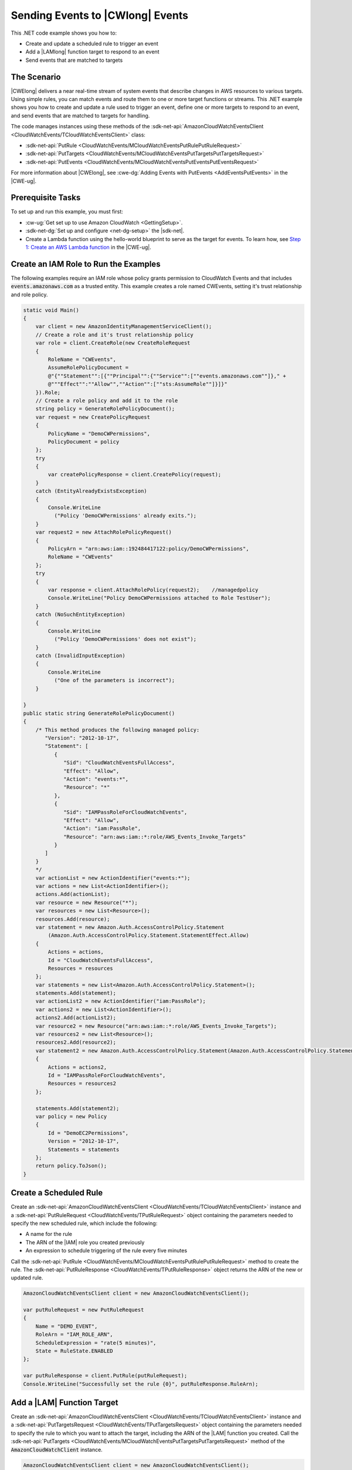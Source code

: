 .. Copyright 2010-2018 Amazon.com, Inc. or its affiliates. All Rights Reserved.

   This work is licensed under a Creative Commons Attribution-NonCommercial-ShareAlike 4.0
   International License (the "License"). You may not use this file except in compliance with the
   License. A copy of the License is located at http://creativecommons.org/licenses/by-nc-sa/4.0/.

   This file is distributed on an "AS IS" BASIS, WITHOUT WARRANTIES OR CONDITIONS OF ANY KIND,
   either express or implied. See the License for the specific language governing permissions and
   limitations under the License.

.. _cloudwatch-examples-sending-events:


#################################
Sending Events to |CWlong| Events
#################################

.. meta::
   :description: Use this .NET code example to send events to Amazon CloudWatch Events.
   :keywords: AWS SDK for .NET examples, CloudWatch events


This .NET code example shows you how to:

* Create and update a scheduled rule to trigger an event
* Add a |LAMlong| function target to respond to an event
* Send events that are matched to targets

The Scenario
============

|CWElong| delivers a near real-time stream of system events that describe changes in AWS
resources to various targets. Using simple rules, you can match events and route them to one
or more target functions or streams. This .NET example shows you how to create and update a rule used
to trigger an event, define one or more targets to respond to an event, and send events that are matched
to targets for handling.

The code manages instances using these methods of the
:sdk-net-api:`AmazonCloudWatchEventsClient <CloudWatchEvents/TCloudWatchEventsClient>` class:

* :sdk-net-api:`PutRule <CloudWatchEvents/MCloudWatchEventsPutRulePutRuleRequest>`
* :sdk-net-api:`PutTargets <CloudWatchEvents/MCloudWatchEventsPutTargetsPutTargetsRequest>`
* :sdk-net-api:`PutEvents <CloudWatchEvents/MCloudWatchEventsPutEventsPutEventsRequest>`

For more information about |CWElong|, see :cwe-dg:`Adding Events with PutEvents <AddEventsPutEvents>` in
the |CWE-ug|.

Prerequisite Tasks
==================

To set up and run this example, you must first:

* :cw-ug:`Get set up to use Amazon CloudWatch <GettingSetup>`.
* :sdk-net-dg:`Set up and configure <net-dg-setup>` the |sdk-net|.
*  Create a Lambda function using the hello-world blueprint to serve as the target for events. To 
   learn how, see `Step 1: Create an AWS Lambda function <http://docs.aws.amazon.com/lambda/latest/dg/tutorial-scheduled-events-create-function.html>`_ 
   in the |CWE-ug|.
   
Create an IAM Role to Run the Examples
======================================

The following examples require an IAM role whose policy grants permission to CloudWatch Events and 
that includes :code:`events.amazonaws.com` as a trusted entity. This example creates a role named 
CWEvents, setting it's trust relationship and role policy. 

.. code-block:: c#

        static void Main()
        {
            var client = new AmazonIdentityManagementServiceClient();
            // Create a role and it's trust relationship policy
            var role = client.CreateRole(new CreateRoleRequest
            {
                RoleName = "CWEvents",
                AssumeRolePolicyDocument = 
                @"{""Statement"":[{""Principal"":{""Service"":[""events.amazonaws.com""]}," + 
                @"""Effect"":""Allow"",""Action"":[""sts:AssumeRole""]}]}"
            }).Role;
            // Create a role policy and add it to the role
            string policy = GenerateRolePolicyDocument();
            var request = new CreatePolicyRequest
            {
                PolicyName = "DemoCWPermissions",
                PolicyDocument = policy
            };
            try
            {
                var createPolicyResponse = client.CreatePolicy(request);
            }
            catch (EntityAlreadyExistsException)
            {
                Console.WriteLine
                  ("Policy 'DemoCWPermissions' already exits.");
            }
            var request2 = new AttachRolePolicyRequest()
            {
                PolicyArn = "arn:aws:iam::192484417122:policy/DemoCWPermissions",
                RoleName = "CWEvents"
            };
            try
            {
                var response = client.AttachRolePolicy(request2);    //managedpolicy
                Console.WriteLine("Policy DemoCWPermissions attached to Role TestUser");
            }
            catch (NoSuchEntityException)
            {
                Console.WriteLine
                  ("Policy 'DemoCWPermissions' does not exist");
            }
            catch (InvalidInputException)
            {
                Console.WriteLine
                  ("One of the parameters is incorrect");
            }

        }
        public static string GenerateRolePolicyDocument()
        {
            /* This method produces the following managed policy:
               "Version": "2012-10-17",
               "Statement": [
                  {
                     "Sid": "CloudWatchEventsFullAccess",
                     "Effect": "Allow",
                     "Action": "events:*",
                     "Resource": "*"
                  },
                  {
                     "Sid": "IAMPassRoleForCloudWatchEvents",
                     "Effect": "Allow",
                     "Action": "iam:PassRole",
                     "Resource": "arn:aws:iam::*:role/AWS_Events_Invoke_Targets"
                  }      
               ]
            }
            */
            var actionList = new ActionIdentifier("events:*");
            var actions = new List<ActionIdentifier>();
            actions.Add(actionList);
            var resource = new Resource("*");
            var resources = new List<Resource>();
            resources.Add(resource);
            var statement = new Amazon.Auth.AccessControlPolicy.Statement
                (Amazon.Auth.AccessControlPolicy.Statement.StatementEffect.Allow)
            {
                Actions = actions,
                Id = "CloudWatchEventsFullAccess",
                Resources = resources
            };
            var statements = new List<Amazon.Auth.AccessControlPolicy.Statement>();
            statements.Add(statement);
            var actionList2 = new ActionIdentifier("iam:PassRole");
            var actions2 = new List<ActionIdentifier>();
            actions2.Add(actionList2);
            var resource2 = new Resource("arn:aws:iam::*:role/AWS_Events_Invoke_Targets");
            var resources2 = new List<Resource>();
            resources2.Add(resource2);
            var statement2 = new Amazon.Auth.AccessControlPolicy.Statement(Amazon.Auth.AccessControlPolicy.Statement.StatementEffect.Allow)
            {
                Actions = actions2,
                Id = "IAMPassRoleForCloudWatchEvents",
                Resources = resources2
            };

            statements.Add(statement2);
            var policy = new Policy
            {
                Id = "DemoEC2Permissions",
                Version = "2012-10-17",
                Statements = statements
            };
            return policy.ToJson();
        }

        
Create a Scheduled Rule
=======================

Create an :sdk-net-api:`AmazonCloudWatchEventsClient <CloudWatchEvents/TCloudWatchEventsClient>`
instance and a :sdk-net-api:`PutRuleRequest <CloudWatchEvents/TPutRuleRequest>` object
containing the parameters needed to specify the new scheduled rule, which include the following:

* A name for the rule
* The ARN of the |IAM| role you created previously
* An expression to schedule triggering of the rule every five minutes

Call the :sdk-net-api:`PutRule <CloudWatchEvents/MCloudWatchEventsPutRulePutRuleRequest>` method
to create the rule. The :sdk-net-api:`PutRuleResponse <CloudWatchEvents/TPutRuleResponse>`
object returns the ARN of the new or updated rule.

.. code-block:: c#

            AmazonCloudWatchEventsClient client = new AmazonCloudWatchEventsClient();

            var putRuleRequest = new PutRuleRequest
            {
                Name = "DEMO_EVENT",
                RoleArn = "IAM_ROLE_ARN",
                ScheduleExpression = "rate(5 minutes)",
                State = RuleState.ENABLED
            };

            var putRuleResponse = client.PutRule(putRuleRequest);
            Console.WriteLine("Successfully set the rule {0}", putRuleResponse.RuleArn);

Add a |LAM| Function Target
============================

Create an :sdk-net-api:`AmazonCloudWatchEventsClient <CloudWatchEvents/TCloudWatchEventsClient>` instance
and a :sdk-net-api:`PutTargetsRequest <CloudWatchEvents/TPutTargetsRequest>` object containing
the parameters needed to specify the rule to which you want to attach the target, including the ARN
of the |LAM| function you created. Call the :sdk-net-api:`PutTargets <CloudWatchEvents/MCloudWatchEventsPutTargetsPutTargetsRequest>`
method of the :code:`AmazonCloudWatchClient` instance.

.. code-block:: c#

            AmazonCloudWatchEventsClient client = new AmazonCloudWatchEventsClient();

            var putTargetRequest = new PutTargetsRequest
            {
                Rule = "DEMO_EVENT",
                Targets =
                {
                    new Target { Arn = "LAMBDA_FUNCTION_ARN", Id = "myCloudWatchEventsTarget"}
                }
            };
            client.PutTargets(putTargetRequest);


Send Events
===========

Create an :sdk-net-api:`AmazonCloudWatchEventsClient <CloudWatchEvents/TCloudWatchEventsClient>`
instance and a :sdk-net-api:`PutEventsRequest <CloudWatchEvents/TPutEventsRequest>` object
containing the parameters needed to send events. For each event, include the source of the event,
the ARNs of any resources affected by the event, and details for the event. Call the
:sdk-net-api:`PutEvents <CloudWatchEvents/MCloudWatchEventsPutEventsPutEventsRequest>`
method of the :code:`AmazonCloudWatchClient` instance.

.. code-block:: c#


            AmazonCloudWatchEventsClient client = new AmazonCloudWatchEventsClient();

            var putEventsRequest = new PutEventsRequest
            {
                Entries = new List<PutEventsRequestEntry>
                {
                    new PutEventsRequestEntry
                    {
                        Detail = @"{ ""key1"" : ""value1"", ""key2"" : ""value2"" }",
                        DetailType = "appRequestSubmitted",
                        Resources =
                        {
                            "RESOURCE_ARN"
                        },
                        Source = "com.compnay.myapp"
                    }
                }
            };
            client.PutEvents(putEventsRequest);
